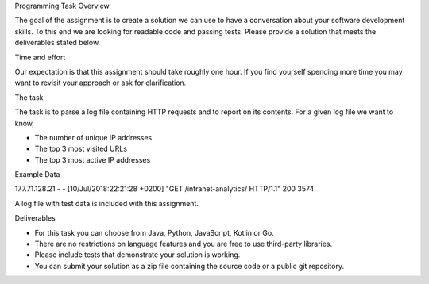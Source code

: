 Programming Task Overview

The goal of the assignment is to create a solution we can use to have a conversation about your software development skills. To this end we are looking for readable code and passing tests.
Please provide a solution that meets the deliverables stated below.

Time and effort

Our expectation is that this assignment should take roughly one hour. If you find yourself spending more time you may want to revisit your approach or ask for clarification.

The task

The task is to parse a log file containing HTTP requests and to report on its contents. For a given log file we want to know,

• The number of unique IP addresses
• The top 3 most visited URLs
• The top 3 most active IP addresses

Example Data

177.71.128.21 - - [10/Jul/2018:22:21:28 +0200] "GET /intranet-analytics/ HTTP/1.1" 200 3574

A log file with test data is included with this assignment.

Deliverables

• For this task you can choose from Java, Python, JavaScript, Kotlin or Go.
• There are no restrictions on language features and you are free to use third-party libraries.
• Please include tests that demonstrate your solution is working.
• You can submit your solution as a zip file containing the source code or a public git repository.
